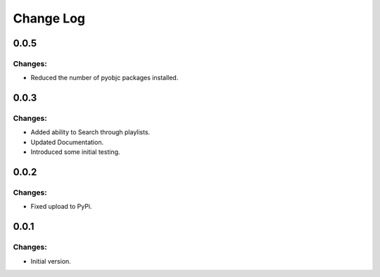 ==========
Change Log
==========

0.0.5
-----

Changes:
~~~~~~~~

- Reduced the number of pyobjc packages installed.


0.0.3
-----

Changes:
~~~~~~~~

- Added ability to Search through playlists.
- Updated Documentation.
- Introduced some initial testing.


0.0.2
-----

Changes:
~~~~~~~~

- Fixed upload to PyPi.


0.0.1
-----

Changes:
~~~~~~~~

- Initial version.
